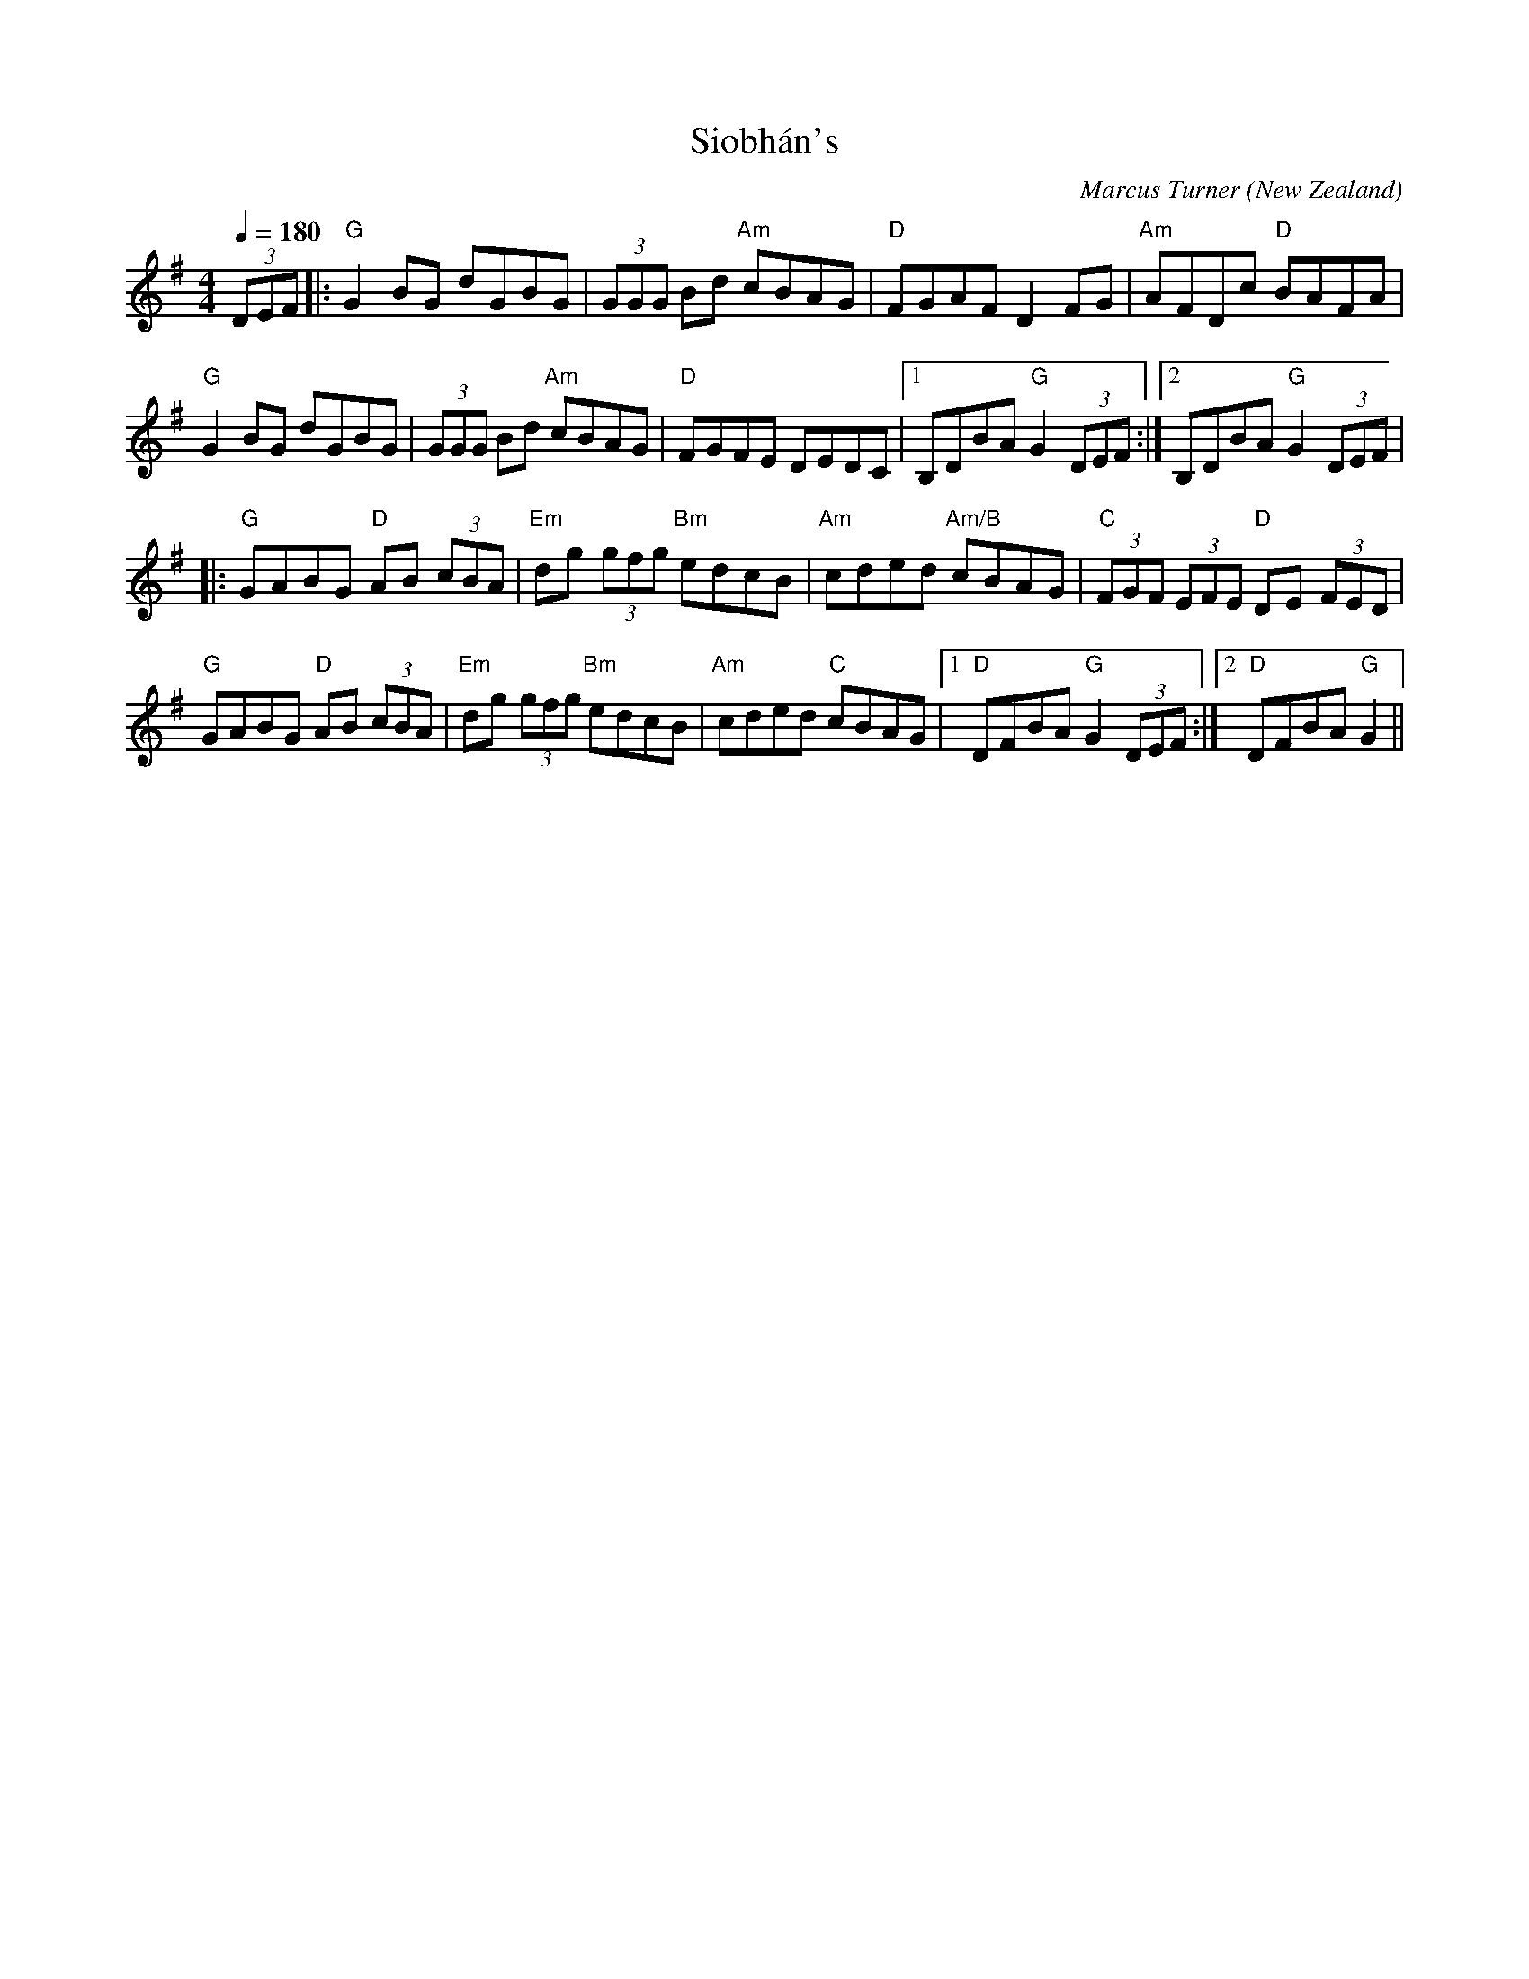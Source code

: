 X:1
T:Siobh\'an's
C:Marcus Turner
O:New Zealand
S:Modified July 2006
M:4/4
L:1/8
Q:1/4=180
R:Reel
K:G
V:1
(3DEF|:"G"G2 BG dGBG|(3GGG Bd "Am"cBAG|"D"FGAF D2 FG|"Am"AFDc "D"BAFA|
"G"G2 BG dGBG|(3GGG Bd "Am"cBAG|"D"FGFE DEDC|[1 B,DBA "G"G2 (3DEF:|[2 B,DBA "G"G2 (3DEF|
|:"G"GABG "D"AB (3cBA|"Em"dg (3gfg "Bm"edcB|"Am"cded "Am/B"cBAG|"C"(3FGF (3EFE "D"DE (3FED|
"G"GABG "D"AB (3cBA|"Em"dg (3gfg "Bm"edcB|"Am"cded "C"cBAG|[1 "D"DFBA "G"G2 (3DEF:|[2 "D"DFBA "G"G2||